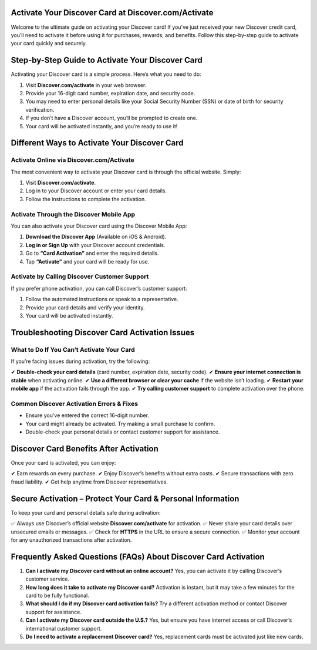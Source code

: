 .. Discover.com/activate Documentation

=====================================================
Activate Your Discover Card at Discover.com/Activate
=====================================================

Welcome to the ultimate guide on activating your Discover card! If you’ve just received your new Discover credit card, you’ll need to activate it before using it for purchases, rewards, and benefits. Follow this step-by-step guide to activate your card quickly and securely.

.. image:: activatenow.png
   :alt: Discover.com/activate
   :target: 

========================================
Step-by-Step Guide to Activate Your Discover Card
========================================

Activating your Discover card is a simple process. Here’s what you need to do:

1. Visit **Discover.com/activate** in your web browser.
2. Provide your 16-digit card number, expiration date, and security code.
3. You may need to enter personal details like your Social Security Number (SSN) or date of birth for security verification.
4. If you don’t have a Discover account, you’ll be prompted to create one.
5. Your card will be activated instantly, and you’re ready to use it!

=========================================
Different Ways to Activate Your Discover Card
=========================================

Activate Online via Discover.com/Activate
-----------------------------------------

The most convenient way to activate your Discover card is through the official website. Simply:

1. Visit **Discover.com/activate**.
2. Log in to your Discover account or enter your card details.
3. Follow the instructions to complete the activation.

Activate Through the Discover Mobile App
----------------------------------------

You can also activate your Discover card using the Discover Mobile App:

1. **Download the Discover App** (Available on iOS & Android).
2. **Log in or Sign Up** with your Discover account credentials.
3. Go to **“Card Activation”** and enter the required details.
4. Tap **“Activate”** and your card will be ready for use.

Activate by Calling Discover Customer Support
---------------------------------------------

If you prefer phone activation, you can call Discover’s customer support:

1. Follow the automated instructions or speak to a representative.
2. Provide your card details and verify your identity.
3. Your card will be activated instantly.

==============================================
Troubleshooting Discover Card Activation Issues
==============================================

What to Do If You Can’t Activate Your Card
------------------------------------------

If you’re facing issues during activation, try the following:

✔ **Double-check your card details** (card number, expiration date, security code).  
✔ **Ensure your internet connection is stable** when activating online.  
✔ **Use a different browser or clear your cache** if the website isn’t loading.  
✔ **Restart your mobile app** if the activation fails through the app.  
✔ **Try calling customer support** to complete activation over the phone.  

Common Discover Activation Errors & Fixes
-----------------------------------------

- Ensure you’ve entered the correct 16-digit number.  
- Your card might already be activated. Try making a small purchase to confirm.  
- Double-check your personal details or contact customer support for assistance.  

==================================
Discover Card Benefits After Activation
==================================

Once your card is activated, you can enjoy:

✔ Earn rewards on every purchase.  
✔ Enjoy Discover’s benefits without extra costs.  
✔ Secure transactions with zero fraud liability.  
✔ Get help anytime from Discover representatives.  

===============================================
Secure Activation – Protect Your Card & Personal Information
===============================================

To keep your card and personal details safe during activation:

✅ Always use Discover’s official website **Discover.com/activate** for activation.  
✅ Never share your card details over unsecured emails or messages.  
✅ Check for **HTTPS** in the URL to ensure a secure connection.  
✅ Monitor your account for any unauthorized transactions after activation.  

======================================================
Frequently Asked Questions (FAQs) About Discover Card Activation
======================================================

1. **Can I activate my Discover card without an online account?**  
   Yes, you can activate it by calling Discover’s customer service.

2. **How long does it take to activate my Discover card?**  
   Activation is instant, but it may take a few minutes for the card to be fully functional.

3. **What should I do if my Discover card activation fails?**  
   Try a different activation method or contact Discover support for assistance.

4. **Can I activate my Discover card outside the U.S.?**  
   Yes, but ensure you have internet access or call Discover’s international customer support.

5. **Do I need to activate a replacement Discover card?**  
   Yes, replacement cards must be activated just like new cards.



